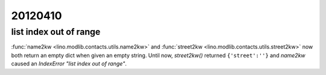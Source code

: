20120410
========

list index out of range
-----------------------

:func:`name2kw <lino.modlib.contacts.utils.name2kw>`
and
:func:`street2kw <lino.modlib.contacts.utils.street2kw>`
now both return an empty dict when given an empty string.
Until now, `street2kw()` returned ``{'street':''}`` and 
`name2kw` caused an `IndexError "list index out of range"`.
